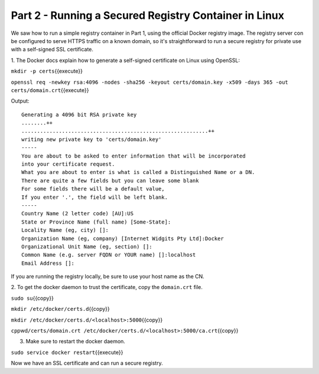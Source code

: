 Part 2 - Running a Secured Registry Container in Linux
------------------------------------------------------

We saw how to run a simple registry container in Part 1, using the
official Docker registry image. The registry server con be configured to
serve HTTPS traffic on a known domain, so it's straightforward to run a
secure registry for private use with a self-signed SSL certificate.

1. The Docker docs explain how to generate a self-signed certificate on
Linux using OpenSSL:

``mkdir -p certs``\ {{execute}}

``openssl req -newkey rsa:4096 -nodes -sha256 -keyout certs/domain.key -x509 -days 365 -out certs/domain.crt``\ {{execute}}

Output:

::

    Generating a 4096 bit RSA private key
    ........++
    ............................................................++
    writing new private key to 'certs/domain.key'
    -----
    You are about to be asked to enter information that will be incorporated
    into your certificate request.
    What you are about to enter is what is called a Distinguished Name or a DN.
    There are quite a few fields but you can leave some blank
    For some fields there will be a default value,
    If you enter '.', the field will be left blank.
    -----
    Country Name (2 letter code) [AU]:US
    State or Province Name (full name) [Some-State]:
    Locality Name (eg, city) []:
    Organization Name (eg, company) [Internet Widgits Pty Ltd]:Docker
    Organizational Unit Name (eg, section) []:
    Common Name (e.g. server FQDN or YOUR name) []:localhost
    Email Address []:

If you are running the registry locally, be sure to use your host name
as the CN.

2. To get the docker daemon to trust the certificate, copy the
``domain.crt`` file.

``sudo su``\ {{copy}}

``mkdir /etc/docker/certs.d``\ {{copy}}

``mkdir /etc/docker/certs.d/<localhost>:5000``\ {{copy}}

``cp``\ pwd\ ``/certs/domain.crt /etc/docker/certs.d/<localhost>:5000/ca.crt``\ {{copy}}

3. Make sure to restart the docker daemon.

``sudo service docker restart``\ {{execute}}

Now we have an SSL certificate and can run a secure registry.

